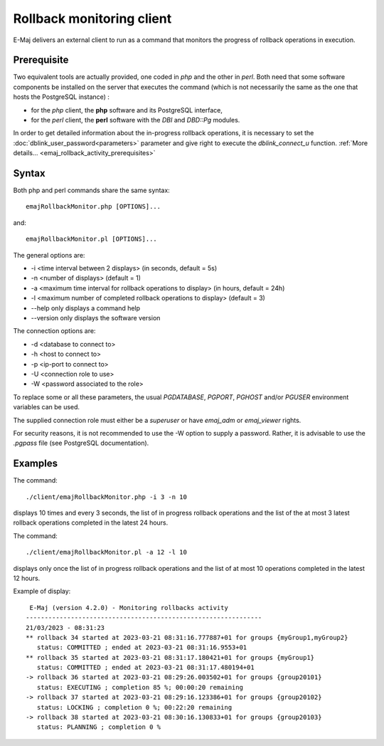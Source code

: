 Rollback monitoring client
==========================

E-Maj delivers an external client to run as a command that monitors the progress of rollback operations in execution.

Prerequisite
------------

Two equivalent tools are actually provided, one coded in *php* and the other in *perl*. Both need that some software components be installed on the server that executes the command (which is not necessarily the same as the one that hosts the PostgreSQL instance) :

* for the *php* client, the **php** software and its PostgreSQL interface,
* for the *perl* client, the **perl** software with the *DBI* and *DBD::Pg* modules.

In order to get detailed information about the in-progress rollback operations, it is necessary to set the :doc:`dblink_user_password<parameters>` parameter and give right to execute the *dblink_connect_u* function. :ref:`More details... <emaj_rollback_activity_prerequisites>`

Syntax
------

Both php and perl commands share the same syntax::

   emajRollbackMonitor.php [OPTIONS]...

and::

   emajRollbackMonitor.pl [OPTIONS]...

The general options are:

* -i <time interval between 2 displays> (in seconds, default = 5s)
* -n <number of displays> (default = 1)
* -a <maximum time interval for rollback operations to display> (in hours, default = 24h)
* -l <maximum number of completed rollback operations to display> (default = 3)
* --help only displays a command help
* --version only displays the software version

The connection options are:

* -d <database to connect to>
* -h <host to connect to>
* -p <ip-port to connect to>
* -U <connection role to use>
* -W <password associated to the role>

To replace some or all these parameters, the usual *PGDATABASE*, *PGPORT*, *PGHOST* and/or *PGUSER* environment variables can be used.

The supplied connection role must either be a *superuser* or have *emaj_adm* or *emaj_viewer* rights.

For security reasons, it is not recommended to use the -W option to supply a password. Rather, it is advisable to use the *.pgpass* file (see PostgreSQL documentation).

Examples
--------

The command::

   ./client/emajRollbackMonitor.php -i 3 -n 10

displays 10 times and every 3 seconds, the list of in progress rollback operations and the list of the at most 3 latest rollback operations completed in the latest 24 hours.

The command::

   ./client/emajRollbackMonitor.pl -a 12 -l 10

displays only once the list of in progress rollback operations and the list of at most 10 operations completed in the latest 12 hours.

Example of display::

    E-Maj (version 4.2.0) - Monitoring rollbacks activity
   ---------------------------------------------------------------
   21/03/2023 - 08:31:23
   ** rollback 34 started at 2023-03-21 08:31:16.777887+01 for groups {myGroup1,myGroup2}
      status: COMMITTED ; ended at 2023-03-21 08:31:16.9553+01
   ** rollback 35 started at 2023-03-21 08:31:17.180421+01 for groups {myGroup1}
      status: COMMITTED ; ended at 2023-03-21 08:31:17.480194+01
   -> rollback 36 started at 2023-03-21 08:29:26.003502+01 for groups {group20101}
      status: EXECUTING ; completion 85 %; 00:00:20 remaining
   -> rollback 37 started at 2023-03-21 08:29:16.123386+01 for groups {group20102}
      status: LOCKING ; completion 0 %; 00:22:20 remaining
   -> rollback 38 started at 2023-03-21 08:30:16.130833+01 for groups {group20103}
      status: PLANNING ; completion 0 %
